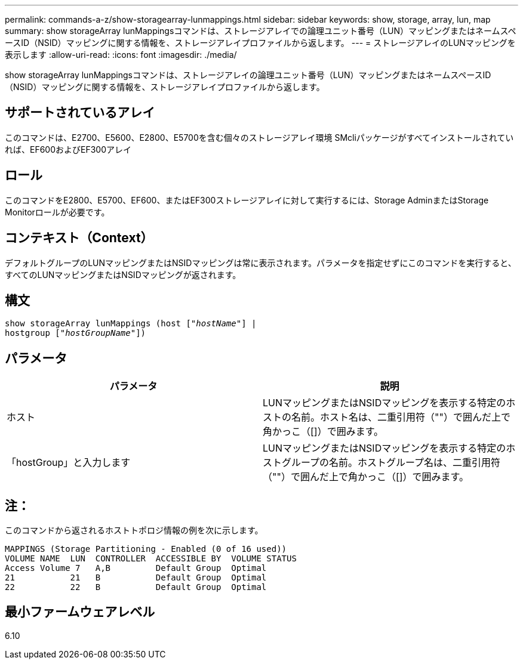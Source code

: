---
permalink: commands-a-z/show-storagearray-lunmappings.html 
sidebar: sidebar 
keywords: show, storage, array, lun, map 
summary: show storageArray lunMappingsコマンドは、ストレージアレイでの論理ユニット番号（LUN）マッピングまたはネームスペースID（NSID）マッピングに関する情報を、ストレージアレイプロファイルから返します。 
---
= ストレージアレイのLUNマッピングを表示します
:allow-uri-read: 
:icons: font
:imagesdir: ./media/


[role="lead"]
show storageArray lunMappingsコマンドは、ストレージアレイの論理ユニット番号（LUN）マッピングまたはネームスペースID（NSID）マッピングに関する情報を、ストレージアレイプロファイルから返します。



== サポートされているアレイ

このコマンドは、E2700、E5600、E2800、E5700を含む個々のストレージアレイ環境 SMcliパッケージがすべてインストールされていれば、EF600およびEF300アレイ



== ロール

このコマンドをE2800、E5700、EF600、またはEF300ストレージアレイに対して実行するには、Storage AdminまたはStorage Monitorロールが必要です。



== コンテキスト（Context）

デフォルトグループのLUNマッピングまたはNSIDマッピングは常に表示されます。パラメータを指定せずにこのコマンドを実行すると、すべてのLUNマッピングまたはNSIDマッピングが返されます。



== 構文

[listing, subs="+macros"]
----
show storageArray lunMappings (host pass:quotes[["_hostName_"]] |
hostgroup pass:quotes[["_hostGroupName_"]])
----


== パラメータ

[cols="2*"]
|===
| パラメータ | 説明 


 a| 
ホスト
 a| 
LUNマッピングまたはNSIDマッピングを表示する特定のホストの名前。ホスト名は、二重引用符（""）で囲んだ上で角かっこ（[]）で囲みます。



 a| 
「hostGroup」と入力します
 a| 
LUNマッピングまたはNSIDマッピングを表示する特定のホストグループの名前。ホストグループ名は、二重引用符（""）で囲んだ上で角かっこ（[]）で囲みます。

|===


== 注：

このコマンドから返されるホストトポロジ情報の例を次に示します。

[listing]
----
MAPPINGS (Storage Partitioning - Enabled (0 of 16 used))
VOLUME NAME  LUN  CONTROLLER  ACCESSIBLE BY  VOLUME STATUS
Access Volume 7   A,B         Default Group  Optimal
21           21   B           Default Group  Optimal
22           22   B           Default Group  Optimal
----


== 最小ファームウェアレベル

6.10
